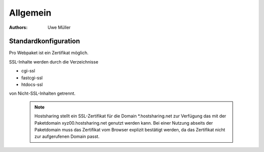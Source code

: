 =========
Allgemein
=========

:Authors: - Uwe Müller


.. |date| date:: %d. %m. %Y
.. |time| date:: %H:%M


Standardkonfiguration 
=====================

Pro Webpaket ist ein Zertifikat möglich.

SSL-Inhalte werden durch die Verzeichnisse

* cgi-ssl
* fastcgi-ssl
* htdocs-ssl

von Nicht-SSL-Inhalten getrennt.

   .. note::

        Hostsharing stellt ein SSL-Zertifikat für die Domain *.hostsharing.net zur Verfügung das mit der Paketdomain xyz00.hostsharing.net genutzt werden kann.
        Bei einer Nutzung abseits der Paketdomain muss das Zertifikat vom Browser explizit bestätigt werden, da das Zertifikat nicht zur aufgerufenen Domain passt.
